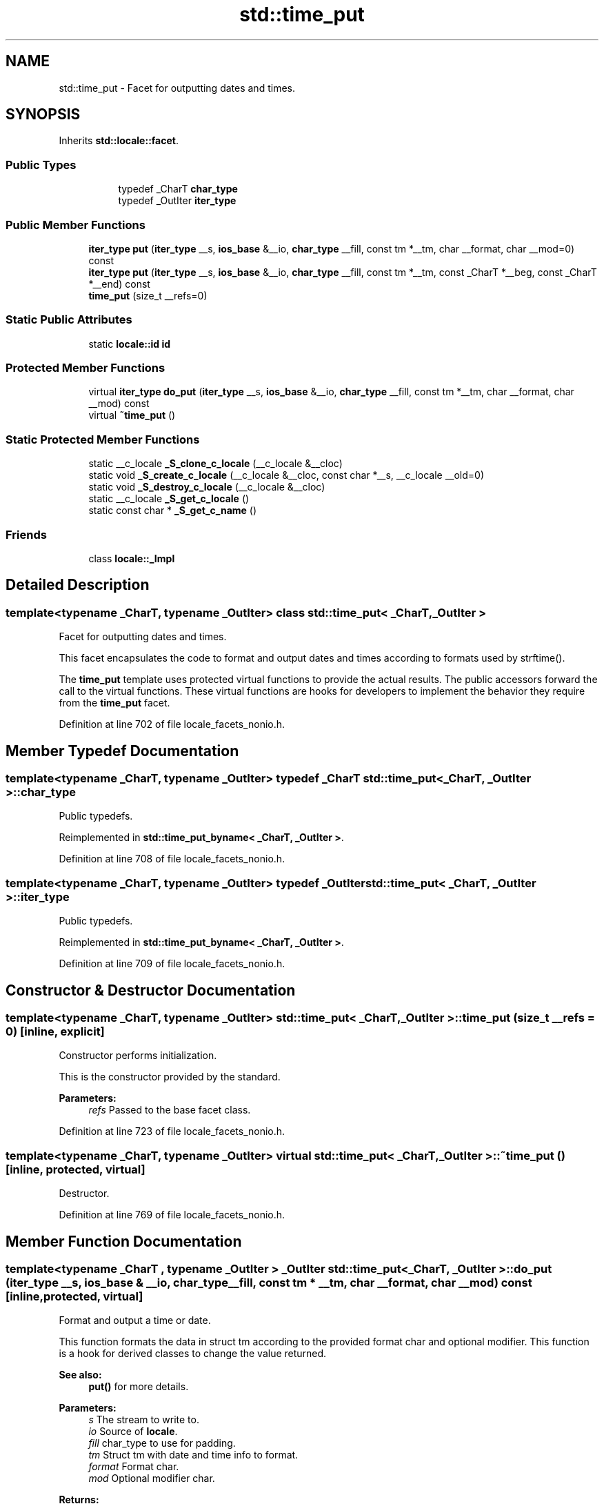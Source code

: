 .TH "std::time_put" 3 "21 Apr 2009" "libstdc++" \" -*- nroff -*-
.ad l
.nh
.SH NAME
std::time_put \- Facet for outputting dates and times.  

.PP
.SH SYNOPSIS
.br
.PP
Inherits \fBstd::locale::facet\fP.
.PP
.SS "Public Types"

.PP
.RI "\fB\fP"
.br

.in +1c
.in +1c
.ti -1c
.RI "typedef _CharT \fBchar_type\fP"
.br
.ti -1c
.RI "typedef _OutIter \fBiter_type\fP"
.br
.in -1c
.in -1c
.SS "Public Member Functions"

.in +1c
.ti -1c
.RI "\fBiter_type\fP \fBput\fP (\fBiter_type\fP __s, \fBios_base\fP &__io, \fBchar_type\fP __fill, const tm *__tm, char __format, char __mod=0) const "
.br
.ti -1c
.RI "\fBiter_type\fP \fBput\fP (\fBiter_type\fP __s, \fBios_base\fP &__io, \fBchar_type\fP __fill, const tm *__tm, const _CharT *__beg, const _CharT *__end) const "
.br
.ti -1c
.RI "\fBtime_put\fP (size_t __refs=0)"
.br
.in -1c
.SS "Static Public Attributes"

.in +1c
.ti -1c
.RI "static \fBlocale::id\fP \fBid\fP"
.br
.in -1c
.SS "Protected Member Functions"

.in +1c
.ti -1c
.RI "virtual \fBiter_type\fP \fBdo_put\fP (\fBiter_type\fP __s, \fBios_base\fP &__io, \fBchar_type\fP __fill, const tm *__tm, char __format, char __mod) const "
.br
.ti -1c
.RI "virtual \fB~time_put\fP ()"
.br
.in -1c
.SS "Static Protected Member Functions"

.in +1c
.ti -1c
.RI "static __c_locale \fB_S_clone_c_locale\fP (__c_locale &__cloc)"
.br
.ti -1c
.RI "static void \fB_S_create_c_locale\fP (__c_locale &__cloc, const char *__s, __c_locale __old=0)"
.br
.ti -1c
.RI "static void \fB_S_destroy_c_locale\fP (__c_locale &__cloc)"
.br
.ti -1c
.RI "static __c_locale \fB_S_get_c_locale\fP ()"
.br
.ti -1c
.RI "static const char * \fB_S_get_c_name\fP ()"
.br
.in -1c
.SS "Friends"

.in +1c
.ti -1c
.RI "class \fBlocale::_Impl\fP"
.br
.in -1c
.SH "Detailed Description"
.PP 

.SS "template<typename _CharT, typename _OutIter> class std::time_put< _CharT, _OutIter >"
Facet for outputting dates and times. 

This facet encapsulates the code to format and output dates and times according to formats used by strftime().
.PP
The \fBtime_put\fP template uses protected virtual functions to provide the actual results. The public accessors forward the call to the virtual functions. These virtual functions are hooks for developers to implement the behavior they require from the \fBtime_put\fP facet. 
.PP
Definition at line 702 of file locale_facets_nonio.h.
.SH "Member Typedef Documentation"
.PP 
.SS "template<typename _CharT, typename _OutIter> typedef _CharT \fBstd::time_put\fP< _CharT, _OutIter >::\fBchar_type\fP"
.PP
Public typedefs. 
.PP
Reimplemented in \fBstd::time_put_byname< _CharT, _OutIter >\fP.
.PP
Definition at line 708 of file locale_facets_nonio.h.
.SS "template<typename _CharT, typename _OutIter> typedef _OutIter \fBstd::time_put\fP< _CharT, _OutIter >::\fBiter_type\fP"
.PP
Public typedefs. 
.PP
Reimplemented in \fBstd::time_put_byname< _CharT, _OutIter >\fP.
.PP
Definition at line 709 of file locale_facets_nonio.h.
.SH "Constructor & Destructor Documentation"
.PP 
.SS "template<typename _CharT, typename _OutIter> \fBstd::time_put\fP< _CharT, _OutIter >::\fBtime_put\fP (size_t __refs = \fC0\fP)\fC [inline, explicit]\fP"
.PP
Constructor performs initialization. 
.PP
This is the constructor provided by the standard.
.PP
\fBParameters:\fP
.RS 4
\fIrefs\fP Passed to the base facet class. 
.RE
.PP

.PP
Definition at line 723 of file locale_facets_nonio.h.
.SS "template<typename _CharT, typename _OutIter> virtual \fBstd::time_put\fP< _CharT, _OutIter >::~\fBtime_put\fP ()\fC [inline, protected, virtual]\fP"
.PP
Destructor. 
.PP
Definition at line 769 of file locale_facets_nonio.h.
.SH "Member Function Documentation"
.PP 
.SS "template<typename _CharT , typename _OutIter > _OutIter \fBstd::time_put\fP< _CharT, _OutIter >::do_put (\fBiter_type\fP __s, \fBios_base\fP & __io, \fBchar_type\fP __fill, const tm * __tm, char __format, char __mod) const\fC [inline, protected, virtual]\fP"
.PP
Format and output a time or date. 
.PP
This function formats the data in struct tm according to the provided format char and optional modifier. This function is a hook for derived classes to change the value returned. 
.PP
\fBSee also:\fP
.RS 4
\fBput()\fP for more details.
.RE
.PP
\fBParameters:\fP
.RS 4
\fIs\fP The stream to write to. 
.br
\fIio\fP Source of \fBlocale\fP. 
.br
\fIfill\fP char_type to use for padding. 
.br
\fItm\fP Struct tm with date and time info to format. 
.br
\fIformat\fP Format char. 
.br
\fImod\fP Optional modifier char. 
.RE
.PP
\fBReturns:\fP
.RS 4
Iterator after writing. 
.RE
.PP

.PP
Definition at line 1134 of file locale_facets_nonio.tcc.
.PP
References std::ios_base::_M_getloc(), and std::__ctype_abstract_base< _CharT >::widen().
.PP
Referenced by std::time_put< _CharT, _OutIter >::put().
.SS "template<typename _CharT, typename _OutIter> \fBiter_type\fP \fBstd::time_put\fP< _CharT, _OutIter >::put (\fBiter_type\fP __s, \fBios_base\fP & __io, \fBchar_type\fP __fill, const tm * __tm, char __format, char __mod = \fC0\fP) const\fC [inline]\fP"
.PP
Format and output a time or date. 
.PP
This function formats the data in struct tm according to the provided format char and optional modifier. The format and modifier are interpreted as by strftime(). It does so by returning \fBtime_put::do_put()\fP.
.PP
\fBParameters:\fP
.RS 4
\fIs\fP The stream to write to. 
.br
\fIio\fP Source of \fBlocale\fP. 
.br
\fIfill\fP char_type to use for padding. 
.br
\fItm\fP Struct tm with date and time info to format. 
.br
\fIformat\fP Format char. 
.br
\fImod\fP Optional modifier char. 
.RE
.PP
\fBReturns:\fP
.RS 4
Iterator after writing. 
.RE
.PP

.PP
Definition at line 762 of file locale_facets_nonio.h.
.SS "template<typename _CharT, typename _OutIter > _OutIter \fBstd::time_put\fP< _CharT, _OutIter >::put (\fBiter_type\fP __s, \fBios_base\fP & __io, \fBchar_type\fP __fill, const tm * __tm, const _CharT * __beg, const _CharT * __end) const\fC [inline]\fP"
.PP
Format and output a time or date. 
.PP
This function formats the data in struct tm according to the provided format string. The format string is interpreted as by strftime().
.PP
\fBParameters:\fP
.RS 4
\fIs\fP The stream to write to. 
.br
\fIio\fP Source of \fBlocale\fP. 
.br
\fIfill\fP char_type to use for padding. 
.br
\fItm\fP Struct tm with date and time info to format. 
.br
\fIbeg\fP Start of format string. 
.br
\fIend\fP End of format string. 
.RE
.PP
\fBReturns:\fP
.RS 4
Iterator after writing. 
.RE
.PP

.PP
Definition at line 1099 of file locale_facets_nonio.tcc.
.PP
References std::ios_base::_M_getloc(), std::time_put< _CharT, _OutIter >::do_put(), and std::__ctype_abstract_base< _CharT >::narrow().
.SH "Member Data Documentation"
.PP 
.SS "template<typename _CharT, typename _OutIter> \fBlocale::id\fP \fBstd::time_put\fP< _CharT, _OutIter >::\fBid\fP\fC [inline, static]\fP"
.PP
Numpunct facet id. 
.PP
Definition at line 713 of file locale_facets_nonio.h.

.SH "Author"
.PP 
Generated automatically by Doxygen for libstdc++ from the source code.

